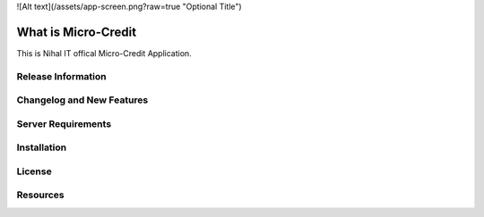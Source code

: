 ![Alt text](/assets/app-screen.png?raw=true "Optional Title")

###################
What is Micro-Credit
###################

This is Nihal IT offical Micro-Credit Application.

*******************
Release Information
*******************

**************************
Changelog and New Features
**************************

*******************
Server Requirements
*******************

************
Installation
************

*******
License
*******

*********
Resources
*********




